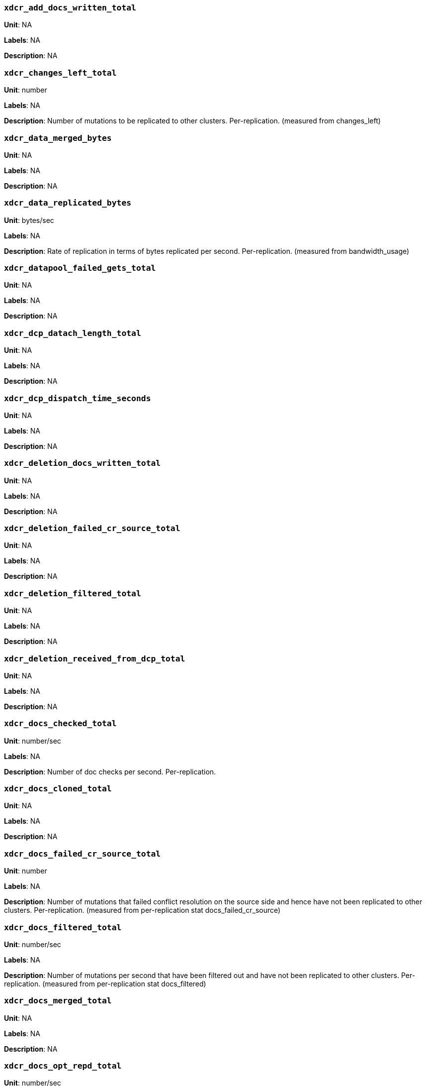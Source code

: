 === `xdcr_add_docs_written_total`

*Unit*: NA

*Labels*: NA

*Description*: NA



=== `xdcr_changes_left_total`

*Unit*: number

*Labels*: NA

*Description*: Number of mutations to be replicated to other clusters. Per-replication. (measured from changes_left)



=== `xdcr_data_merged_bytes`

*Unit*: NA

*Labels*: NA

*Description*: NA



=== `xdcr_data_replicated_bytes`

*Unit*: bytes/sec

*Labels*: NA

*Description*: Rate of replication in terms of bytes replicated per second. Per-replication. (measured from bandwidth_usage)



=== `xdcr_datapool_failed_gets_total`

*Unit*: NA

*Labels*: NA

*Description*: NA



=== `xdcr_dcp_datach_length_total`

*Unit*: NA

*Labels*: NA

*Description*: NA



=== `xdcr_dcp_dispatch_time_seconds`

*Unit*: NA

*Labels*: NA

*Description*: NA



=== `xdcr_deletion_docs_written_total`

*Unit*: NA

*Labels*: NA

*Description*: NA



=== `xdcr_deletion_failed_cr_source_total`

*Unit*: NA

*Labels*: NA

*Description*: NA



=== `xdcr_deletion_filtered_total`

*Unit*: NA

*Labels*: NA

*Description*: NA



=== `xdcr_deletion_received_from_dcp_total`

*Unit*: NA

*Labels*: NA

*Description*: NA



=== `xdcr_docs_checked_total`

*Unit*: number/sec

*Labels*: NA

*Description*: Number of doc checks per second. Per-replication.



=== `xdcr_docs_cloned_total`

*Unit*: NA

*Labels*: NA

*Description*: NA



=== `xdcr_docs_failed_cr_source_total`

*Unit*: number

*Labels*: NA

*Description*: Number of mutations that failed conflict resolution on the source side and hence have not been replicated to other clusters. Per-replication. (measured from per-replication stat docs_failed_cr_source)



=== `xdcr_docs_filtered_total`

*Unit*: number/sec

*Labels*: NA

*Description*: Number of mutations per second that have been filtered out and have not been replicated to other clusters. Per-replication. (measured from per-replication stat docs_filtered)



=== `xdcr_docs_merged_total`

*Unit*: NA

*Labels*: NA

*Description*: NA



=== `xdcr_docs_opt_repd_total`

*Unit*: number/sec

*Labels*: NA

*Description*: Number of replicated mutations per second. Per-replication.



=== `xdcr_docs_processed_total`

*Unit*: NA

*Labels*: NA

*Description*: NA



=== `xdcr_docs_received_from_dcp_total`

*Unit*: number/sec

*Labels*: NA

*Description*: Rate of mutations received from dcp in terms of number of mutations per second. Per-replication.



=== `xdcr_docs_rep_queue_total`

*Unit*: NA

*Labels*: NA

*Description*: NA



=== `xdcr_docs_unable_to_filter_total`

*Unit*: NA

*Labels*: NA

*Description*: NA



=== `xdcr_docs_written_total`

*Unit*: number/sec

*Labels*: NA

*Description*: Number of replicated mutations per second. Per-replication. (measured from rate_replicated)



=== `xdcr_expiry_docs_merged_total`

*Unit*: NA

*Labels*: NA

*Description*: NA



=== `xdcr_expiry_docs_written_total`

*Unit*: NA

*Labels*: NA

*Description*: NA



=== `xdcr_expiry_failed_cr_source_total`

*Unit*: NA

*Labels*: NA

*Description*: NA



=== `xdcr_expiry_filtered_total`

*Unit*: NA

*Labels*: NA

*Description*: NA



=== `xdcr_expiry_received_from_dcp_total`

*Unit*: NA

*Labels*: NA

*Description*: NA



=== `xdcr_expiry_stripped_total`

*Unit*: NA

*Labels*: NA

*Description*: NA



=== `xdcr_num_checkpoints_total`

*Unit*: NA

*Labels*: NA

*Description*: NA



=== `xdcr_num_failedckpts_total`

*Unit*: NA

*Labels*: NA

*Description*: NA



=== `xdcr_resp_wait_time_seconds`

*Unit*: NA

*Labels*: NA

*Description*: NA



=== `xdcr_set_docs_written_total`

*Unit*: NA

*Labels*: NA

*Description*: NA



=== `xdcr_set_failed_cr_source_total`

*Unit*: NA

*Labels*: NA

*Description*: NA



=== `xdcr_set_filtered_total`

*Unit*: NA

*Labels*: NA

*Description*: NA



=== `xdcr_set_received_from_dcp_total`

*Unit*: NA

*Labels*: NA

*Description*: NA



=== `xdcr_size_rep_queue_bytes`

*Unit*: NA

*Labels*: NA

*Description*: NA



=== `xdcr_target_docs_skipped_total`

*Unit*: NA

*Labels*: NA

*Description*: NA



=== `xdcr_throttle_latency_seconds`

*Unit*: NA

*Labels*: NA

*Description*: NA



=== `xdcr_throughput_throttle_latency_seconds`

*Unit*: NA

*Labels*: NA

*Description*: NA



=== `xdcr_time_committing_seconds`

*Unit*: NA

*Labels*: NA

*Description*: NA



=== `xdcr_wtavg_docs_latency_seconds`

*Unit*: millisecond

*Labels*: NA

*Description*: Weighted average latency in ms of sending replicated mutations to remote cluster. Per-replication. (measured from wtavg_docs_latency)



=== `xdcr_wtavg_get_doc_latency_seconds`

*Unit*: NA

*Labels*: NA

*Description*: NA



=== `xdcr_wtavg_merge_latency_seconds`

*Unit*: NA

*Labels*: NA

*Description*: NA



=== `xdcr_wtavg_meta_latency_seconds`

*Unit*: millisecond

*Labels*: NA

*Description*: Weighted average latency in ms of sending getMeta and waiting for a conflict solution result from remote cluster. Per-replication. (measured from wtavg_meta_latency)



